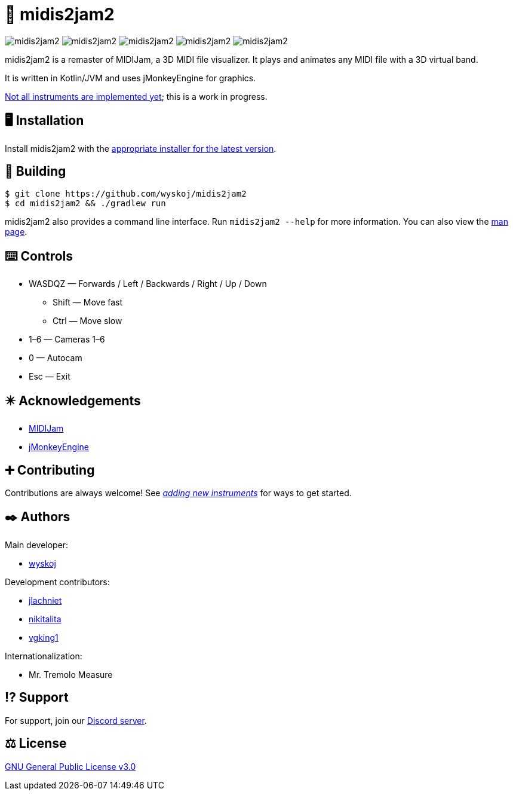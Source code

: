 = 🎵 midis2jam2

image:https://img.shields.io/github/v/release/wyskoj/midis2jam2[]
image:https://img.shields.io/github/license/wyskoj/midis2jam2[]
image:https://img.shields.io/appveyor/build/wyskoj/midis2jam2[]
image:https://img.shields.io/tokei/lines/github/wyskoj/midis2jam2[]
image:https://img.shields.io/github/issues-closed/wyskoj/midis2jam2[]

midis2jam2 is a remaster of MIDIJam, a 3D MIDI file visualizer.
It plays and animates any MIDI file with a 3D virtual band.

It is written in Kotlin/JVM and uses jMonkeyEngine for graphics.

https://github.com/wyskoj/midis2jam2/blob/master/implementation.adoc[Not all instruments are implemented yet]; this is a work in progress.

== 🖥️ Installation

Install midis2jam2 with the https://github.com/wyskoj/midis2jam2/releases[appropriate installer for the latest version].

== 💾 Building

[source,bash]
----
$ git clone https://github.com/wyskoj/midis2jam2
$ cd midis2jam2 && ./gradlew run
----

midis2jam2 also provides a command line interface.
Run `midis2jam2 --help` for more information.
You can also view the https://github.com/wyskoj/midis2jam2/blob/master/src/main/resources/man.txt[man page].

== ⌨️️ Controls

* WASDQZ &mdash; Forwards / Left / Backwards / Right / Up / Down
** Shift &mdash; Move fast
** Ctrl &mdash; Move slow
* 1&ndash;6 &mdash; Cameras 1&ndash;6
* 0 &mdash; Autocam
* Esc &mdash; Exit

== ✴️ Acknowledgements

* http://www.gamesbyscott.com/midijam.htm[MIDIJam]
* https://jmonkeyengine.org/[jMonkeyEngine]

== ➕ Contributing

Contributions are always welcome!
See _https://github.com/wyskoj/midis2jam2/blob/master/adding-new-instruments.adoc[adding new instruments]_ for ways to get started.

== ✒️ Authors

Main developer:

* https://wysko.org[wyskoj]

Development contributors:

* https://github.com/jlachniet[jlachniet]
* https://github.com/nikitalita[nikitalita]
* https://github.com/vgking1[vgking1]

Internationalization:

* Mr. Tremolo Measure

== ⁉️ Support

For support, join our https://discord.gg/HD6KFQ2zkW[Discord server].

== ⚖️ License

https://github.com/wyskoj/midis2jam2/blob/master/LICENSE[GNU General Public License v3.0]
